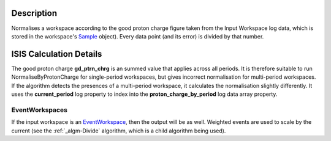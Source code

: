 .. algorithm::

.. summary::

.. alias::

.. properties::

Description
-----------

Normalises a workspace according to the good proton charge figure taken
from the Input Workspace log data, which is stored in the workspace's
`Sample <Sample>`__ object). Every data point (and its error) is divided
by that number.

ISIS Calculation Details
------------------------

The good proton charge **gd\_ptrn\_chrg** is an summed value that
applies across all periods. It is therefore suitable to run
NormaliseByProtonCharge for single-period workspaces, but gives
incorrect normalisation for multi-period workspaces. If the algorithm
detects the presences of a multi-period workspace, it calculates the
normalisation slightly differently. It uses the **current\_period** log
property to index into the **proton\_charge\_by\_period** log data array
property.

EventWorkspaces
###############

If the input workspace is an `EventWorkspace <EventWorkspace>`__, then
the output will be as well. Weighted events are used to scale by the
current (see the :ref:`_algm-Divide` algorithm, which is a child
algorithm being used).

.. categories::
